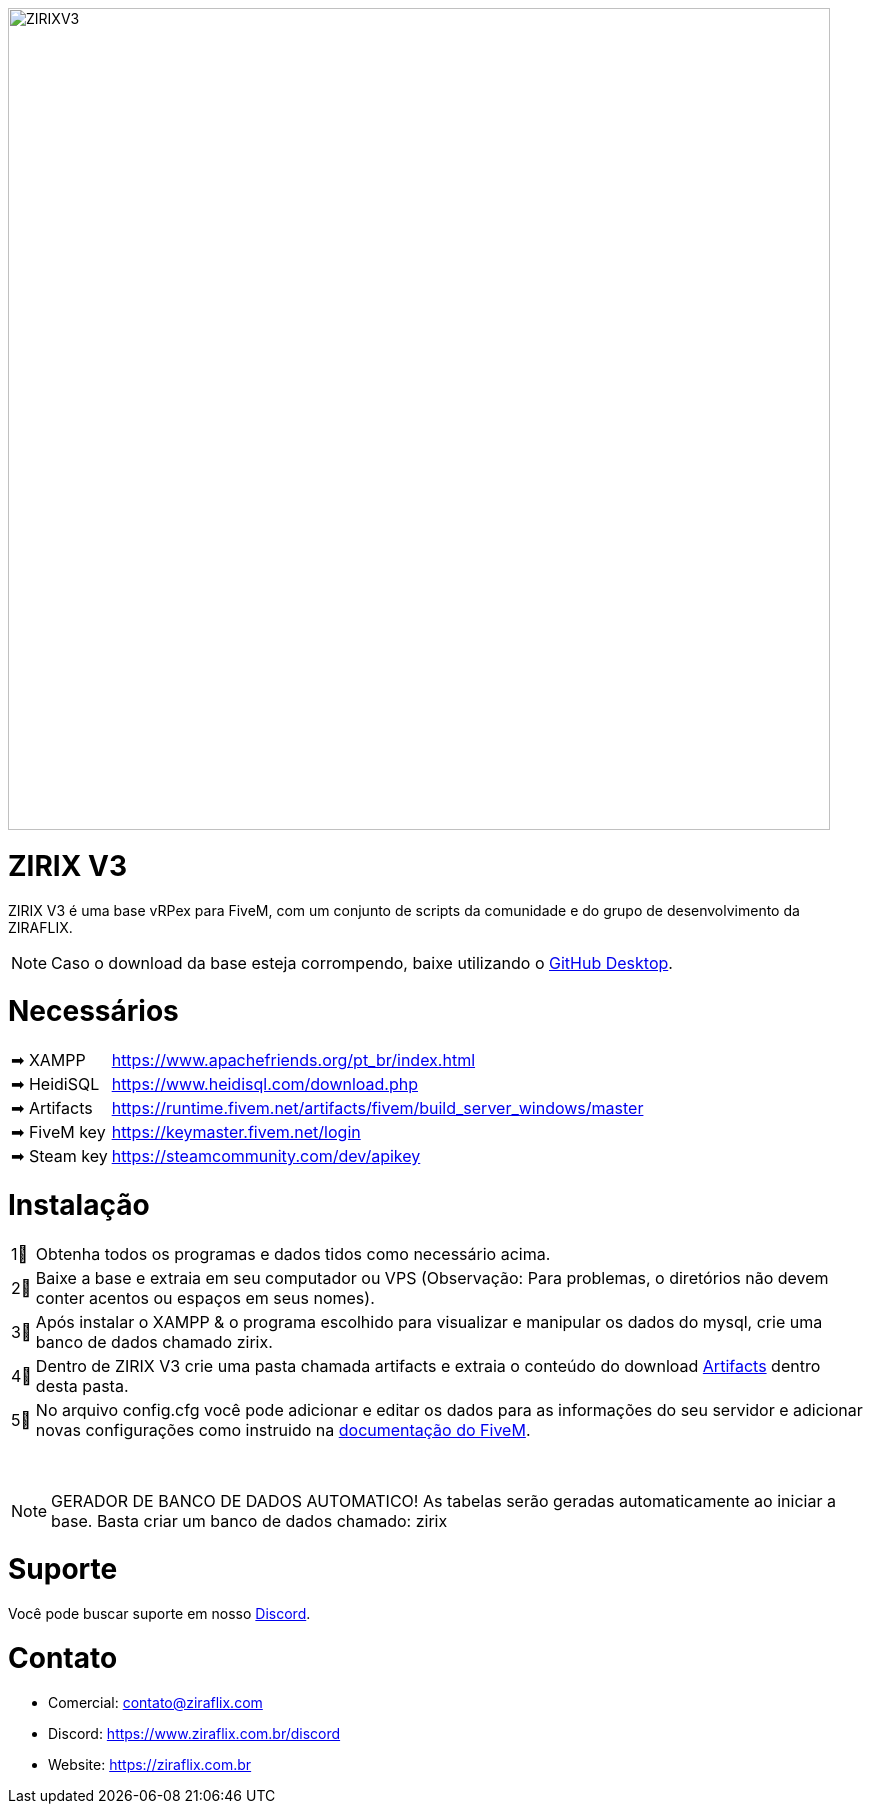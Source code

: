 ifdef::env-github[]
:tip-caption: :bulb:
:note-caption: :information_source:
:important-caption: :heavy_exclamation_mark:
:caution-caption: :fire:
:warning-caption: :warning:
endif::[]

image::https://cdn.discordapp.com/attachments/917183221375049728/951262131007918120/background.png[ZIRIXV3,822,float="center"]

= ZIRIX V3
ZIRIX V3 é uma base vRPex para FiveM, com um conjunto de scripts da comunidade e do grupo de desenvolvimento da ZIRAFLIX.

NOTE: Caso o download da base esteja corrompendo, baixe utilizando o https://desktop.github.com/[GitHub Desktop].

= Necessários
[horizontal]
➡ XAMPP :: https://www.apachefriends.org/pt_br/index.html
➡ HeidiSQL :: https://www.heidisql.com/download.php
➡ Artifacts :: https://runtime.fivem.net/artifacts/fivem/build_server_windows/master
➡ FiveM key :: https://keymaster.fivem.net/login
➡ Steam key :: https://steamcommunity.com/dev/apikey

= Instalação
[horizontal]

1⃣ :: Obtenha todos os programas e dados tidos como necessário acima.
2⃣ :: Baixe a base e extraia em seu computador ou VPS (Observação: Para problemas, o diretórios não devem conter acentos ou espaços em seus nomes).
3⃣ :: Após instalar o XAMPP & o programa escolhido para visualizar e manipular os dados do mysql, crie uma banco de dados chamado zirix.
4⃣ :: Dentro de ZIRIX V3 crie uma pasta chamada artifacts e extraia o conteúdo do download https://runtime.fivem.net/artifacts/fivem/build_server_windows/master/[Artifacts] dentro desta pasta.
5⃣ :: No arquivo config.cfg você pode adicionar e editar os dados para as informações do seu servidor e adicionar novas configurações como instruido na https://docs.fivem.net/docs/server-manual/setting-up-a-server/[documentação do FiveM].

⠀

NOTE: GERADOR DE BANCO DE DADOS AUTOMATICO! As tabelas serão geradas automaticamente ao iniciar a base. Basta criar um banco de dados chamado: zirix


= Suporte
Você pode buscar suporte em nosso https://www.ziraflix.com.br/discord/[Discord].

= Contato
- Comercial: contato@ziraflix.com
- Discord: https://www.ziraflix.com.br/discord
- Website: https://ziraflix.com.br
